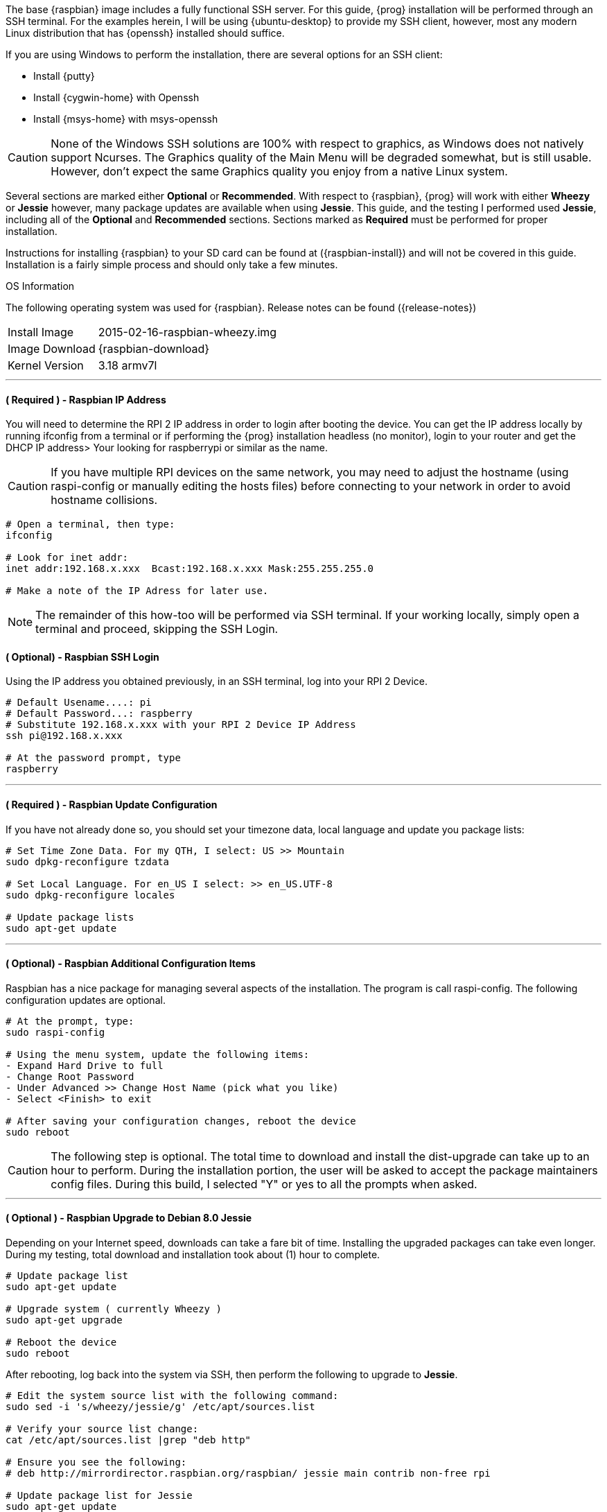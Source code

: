The base {raspbian} image includes a fully functional SSH server. For this guide, 
{prog} installation will be performed through an SSH terminal. For the examples
herein, I will be using {ubuntu-desktop} to provide my SSH client, however,
most any modern Linux distribution that has {openssh} installed should suffice.

If you are using Windows to perform the installation, there are several options
for an SSH client:

* Install {putty}
* Install {cygwin-home} with Openssh
* Install {msys-home} with msys-openssh

CAUTION: None of the Windows SSH solutions are 100% with respect to graphics,
as Windows does not natively support Ncurses. The Graphics quality of the Main
Menu will be degraded somewhat, but is still usable. However, don't expect the
same Graphics quality you enjoy from a native Linux system.

Several sections are marked either [green]*Optional* or [fuchsia]*Recommended*.
With respect to {raspbian}, {prog} will work with either *Wheezy* or *Jessie* 
however, many package updates are available when using *Jessie*. This guide, 
and the testing I performed used *Jessie*, including all of the 
[green]*Optional* and [fuchsia]*Recommended* sections. Sections marked as
[red]*Required* must be performed for proper installation.

Instructions for installing {raspbian} to your SD card can be found at
({raspbian-install}) and will not be covered in this guide. Installation is a
fairly simple process and should only take a few minutes.

.OS Information
The following operating system was used for {raspbian}. Release notes can be
found ({release-notes})

[horizontal]
Install Image:: 2015-02-16-raspbian-wheezy.img
Image Download:: {raspbian-download}
Kernel Version:: 3.18 armv7l

'''

==== ( [red]*Required* ) - Raspbian IP Address
You will need to determine the RPI 2 IP address in order to login after
booting the device. You can get the IP address locally by running ifconfig from
a terminal or if performing the {prog} installation headless (no monitor), login
to your router and get the DHCP IP address> Your looking for raspberrypi or
similar as the name.

CAUTION: If you have multiple RPI devices on the same network, you may need
to adjust the hostname (using raspi-config or manually editing the hosts
files) before connecting to your network in order to avoid hostname collisions.

[source,bash]
-----
# Open a terminal, then type:
ifconfig

# Look for inet addr:
inet addr:192.168.x.xxx  Bcast:192.168.x.xxx Mask:255.255.255.0

# Make a note of the IP Adress for later use.

-----

NOTE: The remainder of this how-too will be performed via SSH terminal. If your
working locally, simply open a terminal and proceed, skipping the SSH Login.

==== ( [green]*Optional*) - Raspbian SSH Login
Using the IP address you obtained previously, in an SSH terminal, log into your
RPI 2 Device.

[source,bash]
-----
# Default Usename....: pi
# Default Password...: raspberry
# Substitute 192.168.x.xxx with your RPI 2 Device IP Address
ssh pi@192.168.x.xxx

# At the password prompt, type
raspberry

-----

'''

==== ( [red]*Required* ) - Raspbian Update Configuration
If you have not already done so, you should set your timezone data, local
language and update you package lists:

[source,bash]
-----
# Set Time Zone Data. For my QTH, I select: US >> Mountain
sudo dpkg-reconfigure tzdata

# Set Local Language. For en_US I select: >> en_US.UTF-8
sudo dpkg-reconfigure locales

# Update package lists
sudo apt-get update

-----

'''

==== ( [green]*Optional*) - Raspbian Additional Configuration Items
Raspbian has a nice package for managing several aspects of the installation. The
program is call raspi-config. The following configuration updates are optional.

[source,bash]
-----
# At the prompt, type:
sudo raspi-config

# Using the menu system, update the following items:
- Expand Hard Drive to full
- Change Root Password
- Under Advanced >> Change Host Name (pick what you like)
- Select <Finish> to exit

# After saving your configuration changes, reboot the device
sudo reboot

-----

CAUTION: The following step is optional. The total time to download and
install the dist-upgrade can take up to an hour to perform. During the
installation portion, the user will be asked to accept the package
maintainers config files. During this build, I selected "Y" or yes to all
the prompts when asked.

'''

==== ( [green]*Optional* ) - Raspbian Upgrade to Debian 8.0 Jessie
Depending on your Internet speed, downloads can take a fare bit of time.
Installing the upgraded packages can take even longer. During my testing,
total download and installation took about (1) hour to complete.

[source,bash]
-----
# Update package list
sudo apt-get update

# Upgrade system ( currently Wheezy )
sudo apt-get upgrade

# Reboot the device
sudo reboot
-----

After rebooting, log back into the system via SSH, then perform the following 
to upgrade to *Jessie*.

[source,bash]
-----
# Edit the system source list with the following command:
sudo sed -i 's/wheezy/jessie/g' /etc/apt/sources.list

# Verify your source list change:
cat /etc/apt/sources.list |grep "deb http"

# Ensure you see the following:
# deb http://mirrordirector.raspbian.org/raspbian/ jessie main contrib non-free rpi

# Update package list for Jessie
sudo apt-get update

# Perform dist-upgrade
sudo apt-get dist-upgrade

# During the upgrade, answer the questions as appropriate. After the
# installation completes, reboot the device:
sudo reboot

-----

'''

==== ( [green]*Optional* ) - Raspbian Update RPI2 Firmware
After logging back into the system via SSH, we'll now perform RPI firmware
update. This is easy to accomplish, as the {raspbian} image provides a tool to
do the update for us.

[source,bash]
-----
# After logging in via SSH, type:
sudo rpi-update

# After the firmware update is finished, reboot the device
sudo reboot

-----

'''

==== ( [fuchsia]*Recommended* ) - Raspbian Package Clean Up
After logging back into the system via SSH, to save on disk space and remove
unneeded packages, the following will clean up the downloaded packages after
dist-upgrade. To read more about each command, see the man page: man apt-get

[source,bash]
-----
# Clean out the local repository of retrieved package files
sudo apt-get clean

# Remove packages that were automatically installed to satisfy
# dependencies for other packages and are now no longer needed
sudo apt-get autoremove
 
----- 

'''

==== ( [red]*Required* ) - Raspbian Prerequisite Install
Before you can download and install {prog}, you will need a couple packages
in order to proceed. These packages are needed in order to process the {prog}
configuration scripts. The remaining development packages will be 
installed during the make process. If you have not already done so, log into
your RPI2 via SSH.

[source,bash]
-----
# In the terminal, type ( or copy & paste ):
sudo apt-get install subversion autoconf lsb-release gcc
-----

NOTE: GCC may already be installed and latest version. On Jessie, the
GCC version, after dist-upgrade is: GCC (Raspbian 4.9.2-10) 4.9.2. lsb-release
was also installed on Jessie but not on Wheezy. Autoconf and subversion are not
install ( by the default manifest ) on either distribution.

'''

==== ( [red]*Required* ) - Raspbian Download Source Code
At this step, we will make the working ( checkout ) directory, and checkout
{prog} from {sf-ki7mt}. Future versions of the build will simply download a
tar.gz file for compiling.

[source,bash]
-----
# In the terminal, type:
mkdir -p ~/Projects
cd ~/Projects
svn co https://svn.code.sf.net/p/ki7mt-builds/code/branches/flsdk-nix
-----

If there were no errors during the checkout phase, you should have a folder
named *flsdk-nix* with the current version of source code from {sf-ki7mt}.

'''

==== ( [red]*Required* ) - Raspbian Configure The Build
At this point, we are ready to configure the build in preparation for installing
the needed packages.

[source,bash]
-----
# In the terminal, type:
cd ~/Projects/flsdk-nix

# Now configure the build, type ( or copy & paste )
./autogen.sh --with-distro=debian --enable-parallel=yes
-----

.Configure Screen
image::images/raspbian-install-configure.png[align="left",alt="Configure"]

[source,bash]
-----
# If there were no errors, type: make -j4
# Note: if running as RootSudo (pi), you may not be asked for your PW.
# Go get a Cuppa-Tea, as this will take about 20+ Minutes to complete.
make -j4
-----

After running ( make -j4 ), if all went as expected, you will be prompted to
re-run the autogen.sh command. This is to ensure there are no outlying
packages and will perform a final script configuration in preparation
for install.

.After Make
image::images/raspbian-install-after-make.png[align="left",alt="1st Make"]

'''

==== ( [red]*Required* ) - Raspbian Re-Run Configure
[source,bash]
-----
# In the terminal, type ( or copy & paste ):
./autogen.sh --with-distro=debian --enable-parallel=yes
-----

.After 2nd Configure
image::images/raspbian-install-after-2nd-configure.png[align="left",alt="2nd COnfigure"]

'''

==== ( [red]*Required* ) - Raspbian Run Make Install
If there were no errors, it's time to install {prog}.

[source,bash]
-----
# In the terminal, type:
sudo make install
-----

.Final Install
image::images/raspbian-final-install.png[align="left",alt="Final Install"]

'''

==== .( [red]*Required* ) - Raspbian Test Installation
If the installation went without error, test that you can launch {prog}.

[source,bash]
-----
# In the terminal, type:
flsdk
-----
.FLSDK Main Menu
image::images/raspbian-main-menu.png[align="left",alt="FLSDK Main Menu"]

If the Main Menu is functional, run the version check.

[source,bash]
-----
# In the Main Menu, select
V Check App Version
-----

.Check App Versions
image::images/raspbian-app-version-check.png[align="left",alt="Check App Versions"]

After building all the the applications, re-run Check App Versions.

.Check App Versions After Build
image::images/raspbian-app-version-check-after-build.png[align="left",alt="Check App Versions After Build"]
